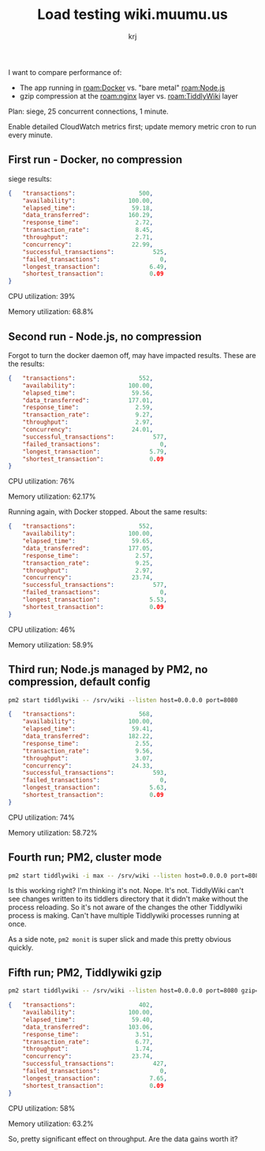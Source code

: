 #+TITLE: Load testing wiki.muumu.us
#+AUTHOR: krj
#+TAGS: Load_Testing Node.js Docker nginx notes.muumu.us PM2

I want to compare performance of:

- The app running in [[roam:Docker]] vs. "bare metal" [[roam:Node.js]]
- gzip compression at the [[roam:nginx]] layer vs. [[roam:TiddlyWiki]] layer

Plan: siege, 25 concurrent connections, 1 minute.

Enable detailed CloudWatch metrics first; update memory metric cron to run every minute.

** First run - Docker, no compression
siege results:

#+BEGIN_SRC json
{	"transactions":			         500,
	"availability":			      100.00,
	"elapsed_time":			       59.18,
	"data_transferred":		      160.29,
	"response_time":		        2.72,
	"transaction_rate":		        8.45,
	"throughput":			        2.71,
	"concurrency":			       22.99,
	"successful_transactions":	         525,
	"failed_transactions":		           0,
	"longest_transaction":		        6.49,
	"shortest_transaction":		        0.09
}
#+END_SRC

CPU utilization: 39%

Memory utilization: 68.8%

** Second run - Node.js, no compression

Forgot to turn the docker daemon off, may have impacted results. These are the results:

#+BEGIN_SRC json
{	"transactions":			         552,
	"availability":			      100.00,
	"elapsed_time":			       59.56,
	"data_transferred":		      177.01,
	"response_time":		        2.59,
	"transaction_rate":		        9.27,
	"throughput":			        2.97,
	"concurrency":			       24.01,
	"successful_transactions":	         577,
	"failed_transactions":		           0,
	"longest_transaction":		        5.79,
	"shortest_transaction":		        0.09
}
#+END_SRC

CPU utilization: 76%

Memory utilization: 62.17%

Running again, with Docker stopped. About the same results:

#+BEGIN_SRC json
{	"transactions":			         552,
	"availability":			      100.00,
	"elapsed_time":			       59.65,
	"data_transferred":		      177.05,
	"response_time":		        2.57,
	"transaction_rate":		        9.25,
	"throughput":			        2.97,
	"concurrency":			       23.74,
	"successful_transactions":	         577,
	"failed_transactions":		           0,
	"longest_transaction":		        5.53,
	"shortest_transaction":		        0.09
}
#+END_SRC

CPU utilization: 46%

Memory utilization: 58.9%

** Third run; Node.js managed by PM2, no compression, default config

#+BEGIN_SRC bash
pm2 start tiddlywiki -- /srv/wiki --listen host=0.0.0.0 port=8080
#+END_SRC

#+BEGIN_SRC json
{	"transactions":			         568,
	"availability":			      100.00,
	"elapsed_time":			       59.41,
	"data_transferred":		      182.22,
	"response_time":		        2.55,
	"transaction_rate":		        9.56,
	"throughput":			        3.07,
	"concurrency":			       24.33,
	"successful_transactions":	         593,
	"failed_transactions":		           0,
	"longest_transaction":		        5.63,
	"shortest_transaction":		        0.09
}
#+END_SRC

CPU utilization: 74%

Memory utilization: 58.72%

** Fourth run; PM2, cluster mode

#+BEGIN_SRC bash
pm2 start tiddlywiki -i max -- /srv/wiki --listen host=0.0.0.0 port=8080
#+END_SRC

Is this working right? I'm thinking it's not. Nope. It's not. TiddlyWiki can't see changes written to its tiddlers directory that it didn't make without the process reloading. So it's not aware of the changes the other Tiddlywiki process is making. Can't have multiple Tiddlywiki processes running at once.

As a side note, ~pm2 monit~ is super slick and made this pretty obvious quickly.

** Fifth run; PM2, Tiddlywiki gzip

#+BEGIN_SRC bash
pm2 start tiddlywiki -- /srv/wiki --listen host=0.0.0.0 port=8080 gzip=yes
#+END_SRC

#+BEGIN_SRC json
{	"transactions":			         402,
	"availability":			      100.00,
	"elapsed_time":			       59.40,
	"data_transferred":		      103.06,
	"response_time":		        3.51,
	"transaction_rate":		        6.77,
	"throughput":			        1.74,
	"concurrency":			       23.74,
	"successful_transactions":	         427,
	"failed_transactions":		           0,
	"longest_transaction":		        7.65,
	"shortest_transaction":		        0.09
}
#+END_SRC

CPU utilization: 58%

Memory utilization: 63.2%

So, pretty significant effect on throughput. Are the data gains worth it?
